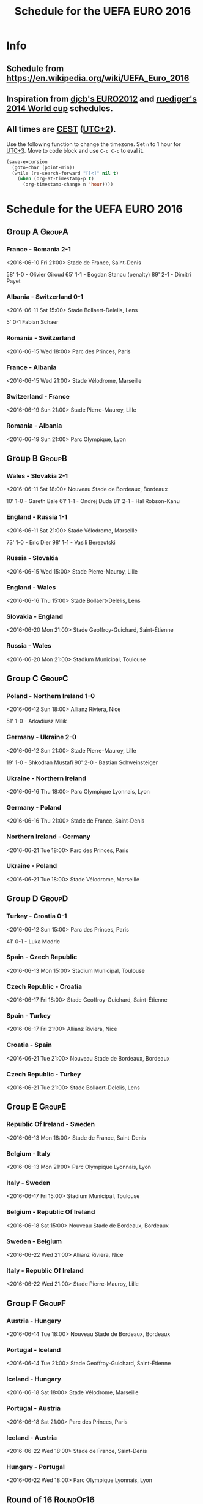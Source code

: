 #+TITLE: Schedule for the UEFA EURO 2016
#+TAGS: EURO2016
#+CATEGORY: EURO2016

* Info
** Schedule from https://en.wikipedia.org/wiki/UEFA_Euro_2016
** Inspiration from [[https://github.com/djcb/org-euro2012/][djcb's EURO2012]] and [[https://github.com/ruediger/org-world-cup2014][ruediger's 2014 World cup]] schedules.
** All times are [[https://en.wikipedia.org/wiki/Central_European_Summer_Time][CEST]] ([[https://en.wikipedia.org/wiki/UTC%252B02:00][UTC+2]]).

Use the following function to change the timezone.  Set =n= to 1 hour for
[[https://fi.wikipedia.org/wiki/UTC%252B3][UTC+3]].  Move to code block and use =C-c C-c= to eval it.

#+HEADERS: :var n=1
#+begin_src emacs-lisp :results silent
  (save-excursion
    (goto-char (point-min))
    (while (re-search-forward "[[<]" nil t)
      (when (org-at-timestamp-p t)
        (org-timestamp-change n 'hour))))
#+end_src

* Schedule for the UEFA EURO 2016

** Group A                                                           :GroupA:
*** France - Romania 2-1
    <2016-06-10 Fri 21:00>
    Stade de France, Saint-Denis

    58' 1-0 - Olivier Giroud
    65' 1-1 - Bogdan Stancu (penalty)
    89' 2-1 - Dimitri Payet
*** Albania - Switzerland 0-1
    <2016-06-11 Sat 15:00>
    Stade Bollaert-Delelis, Lens

    5' 0-1 Fabian Schaer
*** Romania - Switzerland
    <2016-06-15 Wed 18:00>
    Parc des Princes, Paris
*** France - Albania
    <2016-06-15 Wed 21:00>
    Stade Vélodrome, Marseille
*** Switzerland - France
    <2016-06-19 Sun 21:00>
    Stade Pierre-Mauroy, Lille
*** Romania - Albania
    <2016-06-19 Sun 21:00>
    Parc Olympique, Lyon

** Group B                                                           :GroupB:
*** Wales - Slovakia 2-1
    <2016-06-11 Sat 18:00>
    Nouveau Stade de Bordeaux, Bordeaux

    10' 1-0 - Gareth Bale
    61' 1-1 - Ondrej Duda
    81' 2-1 - Hal Robson-Kanu
*** England - Russia 1-1
    <2016-06-11 Sat 21:00>
    Stade Vélodrome, Marseille

    73' 1-0 - Eric Dier
    98' 1-1 - Vasili Berezutski
*** Russia - Slovakia
    <2016-06-15 Wed 15:00>
    Stade Pierre-Mauroy, Lille
*** England - Wales
    <2016-06-16 Thu 15:00>
    Stade Bollaert-Delelis, Lens
*** Slovakia - England
    <2016-06-20 Mon 21:00>
    Stade Geoffroy-Guichard, Saint-Étienne
*** Russia - Wales
    <2016-06-20 Mon 21:00>
    Stadium Municipal, Toulouse

** Group C                                                           :GroupC:
*** Poland - Northern Ireland 1-0
    <2016-06-12 Sun 18:00>
    Allianz Riviera, Nice

    51' 1-0 - Arkadiusz Milik
*** Germany - Ukraine 2-0
    <2016-06-12 Sun 21:00>
    Stade Pierre-Mauroy, Lille

    19' 1-0 - Shkodran Mustafi
    90' 2-0 - Bastian Schweinsteiger
*** Ukraine - Northern Ireland
    <2016-06-16 Thu 18:00>
    Parc Olympique Lyonnais, Lyon
*** Germany - Poland
    <2016-06-16 Thu 21:00>
    Stade de France, Saint-Denis
*** Northern Ireland - Germany
    <2016-06-21 Tue 18:00>
    Parc des Princes, Paris
*** Ukraine - Poland
    <2016-06-21 Tue 18:00>
    Stade Vélodrome, Marseille

** Group D                                                           :GroupD:
*** Turkey - Croatia 0-1
    <2016-06-12 Sun 15:00>
    Parc des Princes, Paris

    41' 0-1 - Luka Modric
*** Spain - Czech Republic
    <2016-06-13 Mon 15:00>
    Stadium Municipal, Toulouse
*** Czech Republic - Croatia
    <2016-06-17 Fri 18:00>
    Stade Geoffroy-Guichard, Saint-Étienne
*** Spain - Turkey
    <2016-06-17 Fri 21:00>
    Allianz Riviera, Nice
*** Croatia - Spain
    <2016-06-21 Tue 21:00>
    Nouveau Stade de Bordeaux, Bordeaux
*** Czech Republic - Turkey
    <2016-06-21 Tue 21:00>
    Stade Bollaert-Delelis, Lens

** Group E                                                           :GroupE:
*** Republic Of Ireland - Sweden
    <2016-06-13 Mon 18:00>
    Stade de France, Saint-Denis
*** Belgium - Italy
    <2016-06-13 Mon 21:00>
    Parc Olympique Lyonnais, Lyon
*** Italy - Sweden
    <2016-06-17 Fri 15:00>
    Stadium Municipal, Toulouse
*** Belgium - Republic Of Ireland
    <2016-06-18 Sat 15:00>
    Nouveau Stade de Bordeaux, Bordeaux
*** Sweden - Belgium
    <2016-06-22 Wed 21:00>
    Allianz Riviera, Nice
*** Italy - Republic Of Ireland
    <2016-06-22 Wed 21:00>
    Stade Pierre-Mauroy, Lille

** Group F                                                           :GroupF:
*** Austria - Hungary
    <2016-06-14 Tue 18:00>
    Nouveau Stade de Bordeaux, Bordeaux
*** Portugal - Iceland
    <2016-06-14 Tue 21:00>
    Stade Geoffroy-Guichard, Saint-Étienne
*** Iceland - Hungary
    <2016-06-18 Sat 18:00>
    Stade Vélodrome, Marseille
*** Portugal - Austria
    <2016-06-18 Sat 21:00>
    Parc des Princes, Paris
*** Iceland - Austria
    <2016-06-22 Wed 18:00>
    Stade de France, Saint-Denis
*** Hungary - Portugal
    <2016-06-22 Wed 18:00>
    Parc Olympique Lyonnais, Lyon


** Round of 16                                                    :RoundOf16:
*** 2A - 2C                                                         :Match37:
    <2016-06-25 Sat 15:00>
    Stade Geoffroy-Guichard, Saint-Étienne
*** 1B - 3A/C/D                                                     :Match38:
    <2016-06-25 Sat 18:00>
    Parc des Princes, Paris
*** 1D - 3B/E/F                                                     :Match39:
    <2016-06-25 Sat 21:00>
    Stade Bollaert-Delelis, Lens
*** 1A - 3C/D/E                                                     :Match40:
    <2016-06-26 Sun 15:00>
    Parc Olympique Lyonnais, Lyon
*** 1C - 3A/B/F                                                     :Match41:
    <2016-06-26 Sun 18:00>
    Stade Pierre-Mauroy, Lille
*** 1F - 2E                                                         :Match42:
    <2016-06-26 Sun 21:00>
    Stadium Municipal, Toulouse
*** 1E - 2D                                                         :Match43:
    <2016-06-27 Mon 18:00>
    Stade de France, Saint-Denis
*** 2B - 2F                                                         :Match44:
    <2016-06-27 Mon 21:00>
    Allianz Riviera, Nice

** Quarter finals                                                  :QtFinals:
*** W37 - W39                                                       :Match45:
    <2016-06-30 Thu 21:00>
    Stade Vélodrome, Marseille
*** W38 - W42                                                       :Match46:
    <2016-07-01 Fri 21:00>
    Stade Pierre-Mauroy, Lille
*** W41 - W43                                                       :Match47:
    <2016-07-02 Sat 21:00>
    Nouveau Stade de Bordeaux, Bordeaux
*** W40 - W44                                                       :Match48:
    <2016-07-03 Sun 21:00>
    Stade de France, Saint-Denis

** Semi-finals                                                   :SemiFinals:
*** W45 - W46                                                       :Match49:
    <2016-07-06 Wed 21:00>
    Parc Olympique Lyonnais, Lyon
*** W47 - W48                                                       :Match50:
    <2016-07-07 Thu 21:00>
    Stade Vélodrome, Marseille

** Final                                                              :Final:
*** W49 - W50
    <2016-07-10 Sun 21:00>
    Stade de France, Saint-Denis
